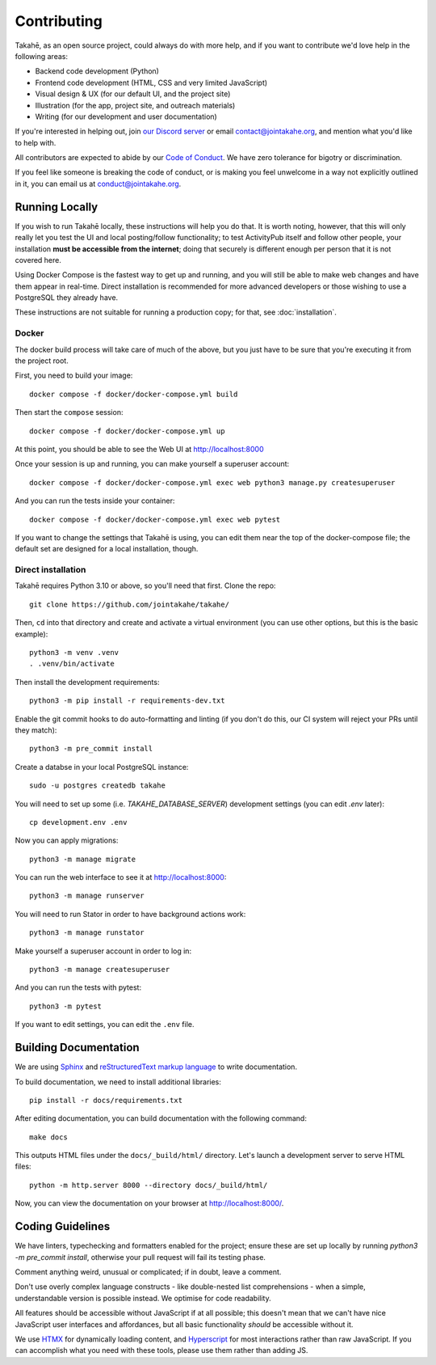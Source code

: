 Contributing
============

Takahē, as an open source project, could always do with more help, and if you
want to contribute we'd love help in the following areas:

* Backend code development (Python)
* Frontend code development (HTML, CSS and very limited JavaScript)
* Visual design & UX (for our default UI, and the project site)
* Illustration (for the app, project site, and outreach materials)
* Writing (for our development and user documentation)

If you're interested in helping out, join `our Discord server <https://discord.gg/qvQ39tAMvf>`_
or email contact@jointakahe.org, and mention what you'd like to help with.

All contributors are expected to abide by our `Code of Conduct <https://jointakahe.org/conduct/>`_.
We have zero tolerance for bigotry or discrimination.

If you feel like someone is breaking the code of conduct, or is making you feel
unwelcome in a way not explicitly outlined in it, you can email us at
conduct@jointakahe.org.


Running Locally
---------------

If you wish to run Takahē locally, these instructions will help you do that.
It is worth noting, however, that this will only really let you test the UI
and local posting/follow functionality; to test ActivityPub itself and follow
other people, your installation **must be accessible from the internet**;
doing that securely is different enough per person that it is not covered here.

Using Docker Compose is the fastest way to get up and running, and you will
still be able to make web changes and have them appear in real-time. Direct
installation is recommended for more advanced developers or those wishing to
use a PostgreSQL they already have.

These instructions are not suitable for running a production copy; for that,
see :doc:`installation`.

Docker
~~~~~~

The docker build process will take care of much of the above, but you just have
to be sure that you're executing it from the project root.

First, you need to build your image::

    docker compose -f docker/docker-compose.yml build

Then start the ``compose`` session::

    docker compose -f docker/docker-compose.yml up

At this point, you should be able to see the Web UI at http://localhost:8000

Once your session is up and running, you can make yourself a superuser account::

    docker compose -f docker/docker-compose.yml exec web python3 manage.py createsuperuser

And you can run the tests inside your container::

    docker compose -f docker/docker-compose.yml exec web pytest

If you want to change the settings that Takahē is using, you can edit them
near the top of the docker-compose file; the default set are designed for a
local installation, though.


Direct installation
~~~~~~~~~~~~~~~~~~~

Takahē requires Python 3.10 or above, so you'll need that first. Clone the repo::

    git clone https://github.com/jointakahe/takahe/

Then, ``cd`` into that directory and create and activate a virtual environment
(you can use other options, but this is the basic example)::

    python3 -m venv .venv
    . .venv/bin/activate

Then install the development requirements::

    python3 -m pip install -r requirements-dev.txt

Enable the git commit hooks to do auto-formatting and linting
(if you don't do this, our CI system will reject your PRs until they match)::

    python3 -m pre_commit install

Create a databse in your local PostgreSQL instance::

    sudo -u postgres createdb takahe

You will need to set up some (i.e. `TAKAHE_DATABASE_SERVER`) development settings
(you can edit `.env` later)::

    cp development.env .env

Now you can apply migrations::

    python3 -m manage migrate

You can run the web interface to see it at http://localhost:8000::

    python3 -m manage runserver

You will need to run Stator in order to have background actions work::

    python3 -m manage runstator

Make yourself a superuser account in order to log in::

    python3 -m manage createsuperuser

And you can run the tests with pytest::

    python3 -m pytest

If you want to edit settings, you can edit the ``.env`` file.


Building Documentation
----------------------

We are using `Sphinx <https://www.sphinx-doc.org/en/master/index.html>`_ and `reStructuredText markup language <https://www.sphinx-doc.org/en/master/usage/restructuredtext/basics.html>`_ to write documentation.

To build documentation, we need to install additional libraries::

    pip install -r docs/requirements.txt

After editing documentation, you can build documentation with the following command::

    make docs

This outputs HTML files under the ``docs/_build/html/`` directory. Let's launch a development server to serve HTML files::

    python -m http.server 8000 --directory docs/_build/html/

Now, you can view the documentation on your browser at http://localhost:8000/.


Coding Guidelines
-----------------

We have linters, typechecking and formatters enabled for the project; ensure these
are set up locally by running `python3 -m pre_commit install`, otherwise your pull
request will fail its testing phase.

Comment anything weird, unusual or complicated; if in doubt, leave a comment.

Don't use overly complex language constructs - like double-nested list comprehensions -
when a simple, understandable version is possible instead. We optimise for code
readability.

All features should be accessible without JavaScript if at all possible; this doesn't
mean that we can't have nice JavaScript user interfaces and affordances, but all
basic functionality *should* be accessible without it.

We use `HTMX <https://htmx.org/>`_ for dynamically loading content, and
`Hyperscript <https://hyperscript.org/>`_ for most interactions rather than raw
JavaScript. If you can accomplish what you need with these tools, please use them
rather than adding JS.
